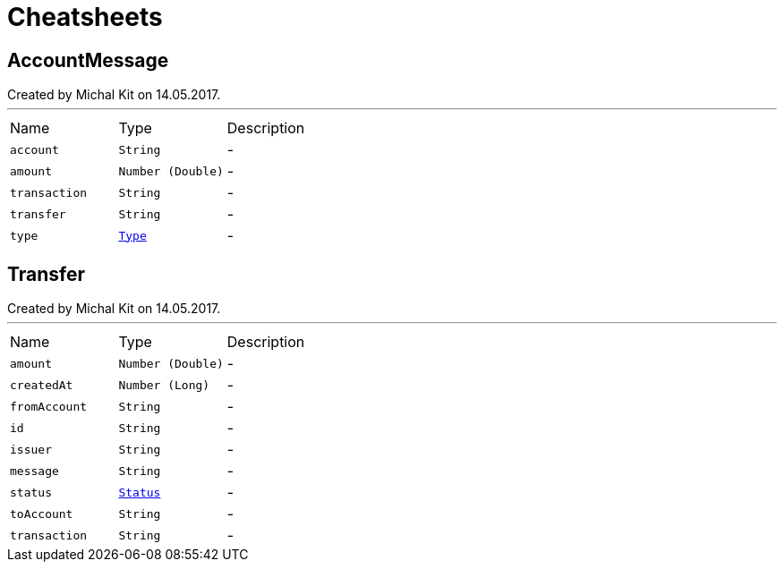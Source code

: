 = Cheatsheets

[[AccountMessage]]
== AccountMessage

++++
 Created by Michal Kit on 14.05.2017.
++++
'''

[cols=">25%,^25%,50%"]
[frame="topbot"]
|===
^|Name | Type ^| Description
|[[account]]`account`|`String`|-
|[[amount]]`amount`|`Number (Double)`|-
|[[transaction]]`transaction`|`String`|-
|[[transfer]]`transfer`|`String`|-
|[[type]]`type`|`link:enums.html#Type[Type]`|-
|===

[[Transfer]]
== Transfer

++++
 Created by Michal Kit on 14.05.2017.
++++
'''

[cols=">25%,^25%,50%"]
[frame="topbot"]
|===
^|Name | Type ^| Description
|[[amount]]`amount`|`Number (Double)`|-
|[[createdAt]]`createdAt`|`Number (Long)`|-
|[[fromAccount]]`fromAccount`|`String`|-
|[[id]]`id`|`String`|-
|[[issuer]]`issuer`|`String`|-
|[[message]]`message`|`String`|-
|[[status]]`status`|`link:enums.html#Status[Status]`|-
|[[toAccount]]`toAccount`|`String`|-
|[[transaction]]`transaction`|`String`|-
|===

